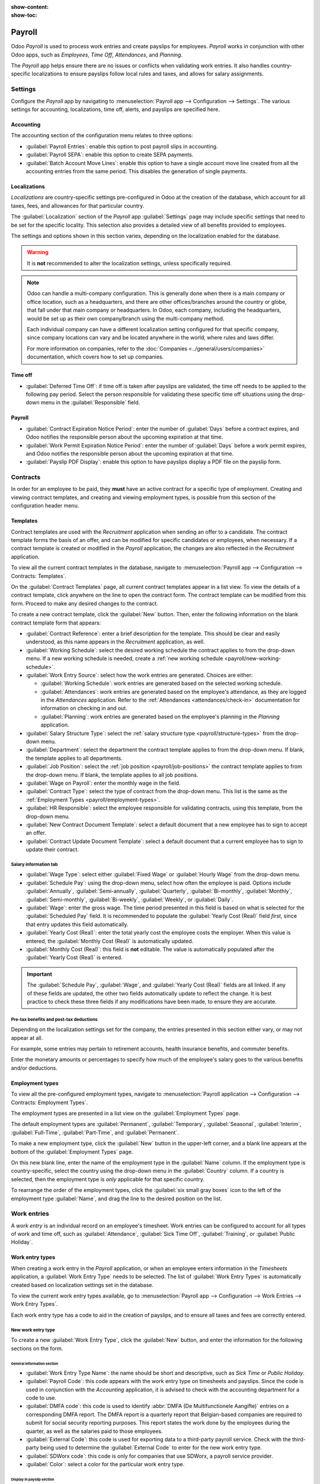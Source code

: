 :show-content:
:show-toc:

=======
Payroll
=======

Odoo *Payroll* is used to process work entries and create payslips for employees. *Payroll* works in
conjunction with other Odoo apps, such as *Employees*, *Time Off*, *Attendances*, and *Planning*.

The *Payroll* app helps ensure there are no issues or conflicts when validating work entries. It
also handles country-specific localizations to ensure payslips follow local rules and taxes, and
allows for salary assignments.

Settings
========

Configure the *Payroll* app by navigating to :menuselection:`Payroll app --> Configuration -->
Settings`. The various settings for accounting, localizations, time off, alerts, and payslips are
specified here.

Accounting
----------

The accounting section of the configuration menu relates to three options:

- :guilabel:`Payroll Entries`: enable this option to post payroll slips in accounting.
- :guilabel:`Payroll SEPA`: enable this option to create SEPA payments.
- :guilabel:`Batch Account Move Lines`: enable this option to have a single account move line
  created from all the accounting entries from the same period. This disables the generation of
  single payments.

Localizations
-------------

*Localizations* are country-specific settings pre-configured in Odoo at the creation of the
database, which account for all taxes, fees, and allowances for that particular country.

The :guilabel:`Localization` section of the *Payroll* app :guilabel:`Settings` page may include
specific settings that need to be set for the specific locality. This selection also provides a
detailed view of all benefits provided to employees.

The settings and options shown in this section varies, depending on the localization enabled for the
database.

.. warning::
   It is **not** recommended to alter the localization settings, unless specifically required.

.. note::
   Odoo can handle a multi-company configuration. This is generally done when there is a main
   company or office location, such as a headquarters, and there are other offices/branches around
   the country or globe, that fall under that main company or headquarters. In Odoo, each company,
   including the headquarters, would be set up as their own company/branch using the multi-company
   method.

   Each individual company can have a different localization setting configured for that specific
   company, since company locations can vary and be located anywhere in the world, where rules and
   laws differ.

   For more information on companies, refer to the :doc:`Companies <../general/users/companies>`
   documentation, which covers how to set up companies.

Time off
--------

- :guilabel:`Deferred Time Off`: if time off is taken after payslips are validated, the time off
  needs to be applied to the following pay period. Select the person responsible for validating
  these specific time off situations using the drop-down menu in the :guilabel:`Responsible` field.

  .. example::
     An employee is paid on the 15th of the month and the last day of the month. Payslips are
     typically processed a day before.

     If an employee's payslip is approved and processed on the 30th, but that same employee takes an
     unexpected sick day on the 31st, the time off needs to be logged.

     Since the employee is already paid for a regular work day on the 31st, to keep the time off
     balances correct, the sick day is moved/applied to the 1st of the next month (the next pay
     period).

Payroll
-------

- :guilabel:`Contract Expiration Notice Period`: enter the number of :guilabel:`Days` before a
  contract expires, and Odoo notifies the responsible person about the upcoming expiration at that
  time.
- :guilabel:`Work Permit Expiration Notice Period`: enter the number of :guilabel:`Days` before a
  work permit expires, and Odoo notifies the responsible person about the upcoming expiration at
  that time.
- :guilabel:`Payslip PDF Display`: enable this option to have payslips display a PDF file on the
  payslip form.

.. _payroll/work-entries-config:

Contracts
=========

In order for an employee to be paid, they **must** have an active contract for a specific type of
employment. Creating and viewing contract templates, and creating and viewing employment types, is
possible from this section of the configuration header menu.

Templates
---------

Contract templates are used with the *Recruitment* application when sending an offer to a candidate.
The contract template forms the basis of an offer, and can be modified for specific candidates or
employees, when necessary. If a contract template is created or modified in the *Payroll*
application, the changes are also reflected in the *Recruitment* application.

To view all the current contract templates in the database, navigate to :menuselection:`Payroll
app --> Configuration --> Contracts: Templates`.

On the :guilabel:`Contract Templates` page, all current contract templates appear in a list view. To
view the details of a contract template, click anywhere on the line to open the contract form. The
contract template can be modified from this form. Proceed to make any desired changes to the
contract.

To create a new contract template, click the :guilabel:`New` button. Then, enter the following
information on the blank contract template form that appears:

- :guilabel:`Contract Reference`: enter a brief description for the template. This should be clear
  and easily understood, as this name appears in the *Recruitment* application, as well.
- :guilabel:`Working Schedule`: select the desired working schedule the contract applies to from the
  drop-down menu. If a new working schedule is needed, create a :ref:`new working schedule
  <payroll/new-working-schedule>`.
- :guilabel:`Work Entry Source`: select how the work entries are generated. Choices are either:

  - :guilabel:`Working Schedule`: work entries are generated based on the selected working schedule.
  - :guilabel:`Attendances`: work entries are generated based on the employee's attendance, as they
    are logged in the *Attendances* application. Refer to the :ref:`Attendances
    <attendances/check-in>` documentation for information on checking in and out.
  - :guilabel:`Planning`: work entries are generated based on the employee's planning in the
    *Planning* application.

- :guilabel:`Salary Structure Type`: select the :ref:`salary structure type
  <payroll/structure-types>` from the drop-down menu.
- :guilabel:`Department`: select the department the contract template applies to from the drop-down
  menu. If blank, the template applies to all departments.
- :guilabel:`Job Position`: select the :ref:`job position <payroll/job-positions>` the contract
  template applies to from the drop-down menu. If blank, the template applies to all job positions.
- :guilabel:`Wage on Payroll`: enter the monthly wage in the field.
- :guilabel:`Contract Type`: select the type of contract from the drop-down menu. This list is the
  same as the :ref:`Employment Types <payroll/employment-types>`.
- :guilabel:`HR Responsible`: select the employee responsible for validating contracts, using this
  template, from the drop-down menu.
- :guilabel:`New Contract Document Template`: select a default document that a new employee has to
  sign to accept an offer.
- :guilabel:`Contract Update Document Template`: select a default document that a current employee
  has to sign to update their contract.

.. image:: payroll/contract-template.png
   :align: center
   :alt: A new contract template form, with the fields filled in.

Salary information tab
~~~~~~~~~~~~~~~~~~~~~~

- :guilabel:`Wage Type`: select either :guilabel:`Fixed Wage` or :guilabel:`Hourly Wage` from the
  drop-down menu.
- :guilabel:`Schedule Pay`: using the drop-down menu, select how often the employee is paid. Options
  include :guilabel:`Annually`, :guilabel:`Semi-annually`, :guilabel:`Quarterly`,
  :guilabel:`Bi-monthly`, :guilabel:`Monthly`, :guilabel:`Semi-monthly`, :guilabel:`Bi-weekly`,
  :guilabel:`Weekly`, or :guilabel:`Daily`.
- :guilabel:`Wage`: enter the gross wage. The time period presented in this field is based on what
  is selected for the :guilabel:`Scheduled Pay` field. It is recommended to populate the
  :guilabel:`Yearly Cost (Real)` field *first*, since that entry updates this field automatically.
- :guilabel:`Yearly Cost (Real)`: enter the total yearly cost the employee costs the employer. When
  this value is entered, the :guilabel:`Monthly Cost (Real)` is automatically updated.
- :guilabel:`Monthly Cost (Real)`: this field is **not** editable. The value is automatically
  populated after the :guilabel:`Yearly Cost (Real)` is entered.

.. important::
    The :guilabel:`Schedule Pay`, :guilabel:`Wage`, and :guilabel:`Yearly Cost (Real)` fields are
    all linked. If any of these fields are updated, the other two fields automatically update to
    reflect the change. It is best practice to check these three fields if any modifications have
    been made, to ensure they are accurate.

.. image:: payroll/salary-information.png
   :align: center
   :alt: The salary information tab, with the fields filled in.

Pre-tax benefits and post-tax deductions
~~~~~~~~~~~~~~~~~~~~~~~~~~~~~~~~~~~~~~~~

Depending on the localization settings set for the company, the entries presented in this section
either vary, or may not appear at all.

For example, some entries may pertain to retirement accounts, health insurance benefits, and
commuter benefits.

Enter the monetary amounts or percentages to specify how much of the employee's salary goes to the
various benefits and/or deductions.

.. _payroll/employment-types:

Employment types
----------------

To view all the pre-configured employment types, navigate to :menuselection:`Payroll application -->
Configuration --> Contracts: Employment Types`.

The employment types are presented in a list view on the :guilabel:`Employment Types` page.

The default employment types are :guilabel:`Permanent`, :guilabel:`Temporary`, :guilabel:`Seasonal`,
:guilabel:`Interim`, :guilabel:`Full-Time`, :guilabel:`Part-Time`, and :guilabel:`Permanent`.

To make a new employment type, click the :guilabel:`New` button in the upper-left corner, and a
blank line appears at the bottom of the :guilabel:`Employment Types` page.

On this new blank line, enter the name of the employment type in the :guilabel:`Name` column. If the
employment type is country-specific, select the country using the drop-down menu in the
:guilabel:`Country` column. If a country is selected, then the employment type is *only* applicable
for that specific country.

To rearrange the order of the employment types, click the :guilabel:`six small gray boxes` icon to
the left of the employment type :guilabel:`Name`, and drag the line to the desired position on the
list.

.. image:: payroll/employment-types.png
   :align: center
   :alt: The employment types in the database by default, in a list view.

Work entries
============

A *work entry* is an individual record on an employee's timesheet. Work entries can be configured to
account for all types of work and time off, such as :guilabel:`Attendance`, :guilabel:`Sick Time
Off`, :guilabel:`Training`, or :guilabel:`Public Holiday`.

.. seealso::
   :doc:`Manage work entries <payroll/work_entries>`

Work entry types
----------------

When creating a work entry in the *Payroll* application, or when an employee enters information in
the *Timesheets* application, a :guilabel:`Work Entry Type` needs to be selected. The list of
:guilabel:`Work Entry Types` is automatically created based on localization settings set in the
database.

To view the current work entry types available, go to :menuselection:`Payroll app --> Configuration -->
Work Entries --> Work Entry Types`.

Each work entry type has a code to aid in the creation of payslips, and to ensure all taxes and fees
are correctly entered.

.. image:: payroll/work-entry-types.png
   :align: center
   :alt: List of all work entry types currently available for use, with the payroll code and color.

New work entry type
~~~~~~~~~~~~~~~~~~~

To create a new :guilabel:`Work Entry Type`, click the :guilabel:`New` button, and enter the
information for the following sections on the form.

General information section
***************************

- :guilabel:`Work Entry Type Name`: the name should be short and descriptive, such as `Sick Time` or
  `Public Holiday`.
- :guilabel:`Payroll Code`: this code appears with the work entry type on timesheets and payslips.
  Since the code is used in conjunction with the *Accounting* application, it is advised to check
  with the accounting department for a code to use.
- :guilabel:`DMFA code`: this code is used to identify :abbr:`DMFA (De Multifunctionele Aangifte)`
  entries on a corresponding DMFA report. The DMFA report is a quarterly report that Belgian-based
  companies are required to submit for social security reporting purposes. This report states the
  work done by the employees during the quarter, as well as the salaries paid to those employees.
- :guilabel:`External Code`: this code is used for exporting data to a third-party payroll service.
  Check with the third-party being used to determine the :guilabel:`External Code` to enter for the
  new work entry type.
- :guilabel:`SDWorx code`: this code is only for companies that use SDWorx, a payroll service
  provider.
- :guilabel:`Color`: select a color for the particular work entry type.

Display in payslip section
**************************

- :guilabel:`Rounding`: the rounding method selected determines how quantities on timesheet entries
  are displayed on the payslip.

  - :guilabel:`No Rounding`: a timesheet entry is not modified.
  - :guilabel:`Half Day`: a timesheet entry is rounded to the closest half day amount.
  - :guilabel:`Day`: a timesheet entry is rounded to the closest full day amount.

.. example::
   If the working time is set to an 8-hour work day (40-hour work week), and an employee enters a
   time of 5.5 hours on a timesheet, and :guilabel:`Rounding` is set to :guilabel:`No Rounding`, the
   entry remains 5.5 hours. If :guilabel:`Rounding` is set to :guilabel:`Half Day`, the entry is
   changed to 4 hours. If it is set to :guilabel:`Day`, it is changed to 8 hours.

Unpaid section
**************

- :guilabel:`Unpaid in Structures Types`: if the work entry is for work that is not paid, specify
  which pay structure the unpaid work entry applies to from the drop-down menu. Some situations
  where work would be logged on a timesheet but no compensation given would be for unpaid
  internships, unpaid training, or volunteer work.

Valid for advantages section
****************************

- :guilabel:`Meal Voucher`: if the work entry should count towards a meal voucher, check the box.
- :guilabel:`Representation Fees`: if the work entry should count towards representation fees, check
  the box.
- :guilabel:`Private Car Reimbursement`: if the work entry should count towards a private car
  reimbursement, check the box.

Time off options section
************************

- :guilabel:`Time Off`: check this box if the work entry type can be selected for a time off
  request, or entry, in the *Time Off* application.

  If :guilabel:`Time Off` is checked, a :guilabel:`Time Off Type` field appears. This field has a
  drop-down menu to select the specific type of time off, such as `Paid Time Off`, `Sick Time Off`,
  or `Extra Hours`, for example.

  A new type of time off can be entered in the field, if the listed types of time off in the
  drop-down menu do **not** display the type of time off needed.
- :guilabel:`Keep Time Off Right`: this is for Belgian-specific companies **only**, and does
  **not** appear for other localizations. Check this box if the work entry is for time off that
  affects the time off benefits for the following year. Workers are given time off each year,
  according to the government, and in some cases, time off taken during a specific time period can
  affect how much time off the employee receives or accrues the following year.

Reporting section
*****************

- :guilabel:`Unforeseen Absence`: if the work entry should be visible on the unforeseen absences
  report, check this box.

.. image:: payroll/new-work-entry-type.png
   :align: center
   :alt: New work entry type form with all fields to be filled in.

.. _payroll/working-times:

Working schedules
-----------------

To view the currently configured working schedules, go to :menuselection:`Payroll app -->
Configuration --> Work Entries --> Working Schedules`. The working schedules that are available for
an employee's contracts and work entries are found in this list.

Working schedules are company-specific. Each company **must** identify each type of working schedule
they use. If the database is created for only one company, the company column is not available.

.. Example::
   An Odoo database containing multiple companies that use a standard 40-hour work week needs to
   have a separate working schedule entry for each company that uses the 40-hour standard work week.

   A database with five companies that all use a standard 40-hour work week needs to have five
   separate 40-hour working schedules configured.

.. image:: payroll/working-schedules.png
   :align: center
   :alt: All working schedules available to use currently set up in the database for the company.

.. _payroll/new-working-schedule:

New working schedule
~~~~~~~~~~~~~~~~~~~~

To create a new working schedule, click the :guilabel:`New` button, and enter the information on the
form.

The fields are auto-populated for a regular 40-hour work week but can be modified. First, change the
name of the working time by modifying the text in the :guilabel:`Name` field. Next, make any
adjustments to the days and times that apply to the new working time.

In the :guilabel:`Working Hours` tab, modify the :guilabel:`Day of Week`, :guilabel:`Day Period`,
and :guilabel:`Work Entry Type` selections by clicking on the drop-down menus in each column and
making the desired selection. The :guilabel:`Work From` and :guilabel:`Work To` columns are modified
by typing in the time.

.. note::
   The :guilabel:`Work From` and :guilabel:`Work To` times must be in a 24-hour format. For example,
   `2:00 PM` would be entered as `14:00`.

If the working time should be in a two-week configuration, click the :guilabel:`Switch to 2 weeks
calendar` button in the top left. This creates entries for an :guilabel:`Even week` and an
:guilabel:`Odd week`.

.. image:: payroll/new-working-schedule.png
   :align: center
   :alt: New working schedule form.

Salary
======

.. _payroll/structure-types:

Structure types
---------------

In Odoo, an employee's payslip is based on *structures* and *structure types*, which both affect how
an employee enters timesheets. Each structure type is an individual set of rules for processing a
timesheet entry, which consists of different structures nested within it. Structure types define how
often an employee gets paid, the working hours, and if wages are based on a salary (fixed) or how
many hours the employee worked (varied).

For example, a structure type could be `Employee`, and that structure type could have two different
structures in it: a `Regular Pay` structure which includes all the separate rules for processing
regular pay, as well as a structure for an `End of Year Bonus` which includes the rules only for the
end of year bonus. Both the `Regular Pay` structure and `End of Year Bonus` structure are structures
within the `Employee` structure type.

The different :guilabel:`Structure Types` can be seen by navigating to :menuselection:`Payroll app
--> Configuration --> Salary --> Structure Types`.

There are two default structure types configured in Odoo: :guilabel:`Employee` and
:guilabel:`Worker`. Typically, :guilabel:`Employee` is used for salaried employees, which is why the
wage type is :guilabel:`Monthly Fixed Wage`, and :guilabel:`Worker` is typically used for employees
paid by the hour, so the wage type is :guilabel:`Hourly Wage`.

.. image:: payroll/structure-type.png
   :align: center
   :alt: List of all currently configured structure types available to use.

New structure type
~~~~~~~~~~~~~~~~~~

To make a new structure type, click the :guilabel:`New` button, and a blank structure type form
appears.

Proceed to enter information in the fields. Most fields are pre-populated, but all the fields can be
modified.

- :guilabel:`Structure Type`: enter the name for the new structure type, such as `Employee` or
  `Worker`.
- :guilabel:`Country`: select the country that the new structure type applies to from the drop-down
  menu.
- :guilabel:`Wage Type`: select what type of wage the new structure type uses, either
  :guilabel:`Fixed Wage` or :guilabel:`Hourly Wage`.

  If the type is to be used for salaried employees, who receive the same wage every pay period,
  select :guilabel:`Fixed Wage`.

  If the type is to be used for employees, who receive wages based on how many hours they worked
  during a pay period, select :guilabel:`Hourly Wage`.
- :guilabel:`Default Scheduled Pay`: select the typical pay schedule for the new structure type from
  the drop-down menu. Options are :guilabel:`Monthly`, :guilabel:`Quarterly`,
  :guilabel:`Semi-annually`, :guilabel:`Annually`, :guilabel:`Weekly`, :guilabel:`Bi-weekly`,
  :guilabel:`Bi-monthly`. This indicates how often this specific type of structure is paid out.
- :guilabel:`Default Working Hours`: select the default working hours for the new structure type
  from the drop-down menu. All available working hours for the currently selected company appear in
  the drop-down menu. The default working hours that are pre-configured in Odoo is the
  :guilabel:`Standard 40 hours/week` option. If the needed working hours do not appear in the list,
  a :ref:`new set of default working hours can be created <new-default-working-hours>`.
- :guilabel:`Regular Pay Structure`: type in the name for the regular pay structure.
- :guilabel:`Default Work Entry Type`: select the default type of work entry the new structure type
  falls under from the drop-down menu. The default options include :guilabel:`Attendance`,
  :guilabel:`Overtime Hours`, :guilabel:`Generic Time Off`, :guilabel:`Compensatory Time Off`,
  :guilabel:`Home Working`, :guilabel:`Unpaid`, :guilabel:`Sick Time Off`, :guilabel:`Paid Time
  Off`, :guilabel:`Out Of Contract`, :guilabel:`Extra Hours`, and :guilabel:`Long Term Time Off`.

  To view all the options for the :guilabel:`Default Work Entry Type`, click the :guilabel:`Search
  More..` button at the bottom of the drop-down list.

  Depending on the localization settings, this list may contain more options in addition to the
  default options.

.. image:: payroll/new-structure.png
   :align: center
   :alt: New structure type form to fill out when creating a new structure type.

.. _new-default-working-hours:

New default working hours
~~~~~~~~~~~~~~~~~~~~~~~~~

To make new default working hours, type the name for the new working hours in the :guilabel:`Default
Working Hours` field on the new structure type form. Click :guilabel:`Create and edit`. A default
working hours form pops up. The default working hours form has two sections, a general information
section and a tab listing out all the individual working hours by day and time. When the form is
completed, click :guilabel:`Save & Close`.

- :guilabel:`Name`: type in the name for the new default working hours. This should be descriptive
  and clear to understand, such as `Standard 20 Hours/Week`.
- :guilabel:`Company`: select the company that can use these new default working hours from the
  drop-down menu. Keep in mind, working hours are company-specific, and cannot be shared between
  companies. Each company needs to have their own working hours set.
- :guilabel:`Average Hour Per Day`: the average hours per day field is auto-populated, based on the
  working hours configured in the :guilabel:`Working Hours` tab. This entry affects resource
  planning, since the average daily hours affect what resources can be used, and in what quantity,
  per work day.
- :guilabel:`Timezone`: select the time zone to be used for the new default working hours from the
  drop-down menu.
- :guilabel:`Company Full Time`: enter the number of hours per week an employee would need to work
  to be considered a full-time employee. Typically, this is approximately 40 hours, and this number
  affects what types of benefits an employee can receive, based on their employment status
  (full-time vs part-time).
- :guilabel:`Work Time Rate`: this percentage is auto-generated based on the entry for the
  :guilabel:`Company Full Time` and the working hours configured in the :guilabel:`Working Hours`
  tab. This number should be between `0.00%` and `100%`, so if the percentage is above `100%`, it is
  an indication that the working times and/or :guilabel:`Company Full Time` hours need adjustment.
- :guilabel:`Working Hours` Tab: this tab is where each day's specific working hours are listed.
  When a new default working hour form is created, the :guilabel:`Working Hours` tab is
  pre-populated with a default 40-hour week, with each day divided into three timed sections.

  Every day has morning (8:00-12:00), lunch (12:00-13:00), and evening (13:00-17:00) hours
  configured, using a 24 hour time format.

  To adjust any of these hours, click on the specific field to adjust, and make the adjustment using
  the drop-down menus, or in the specific case of the times, type in the desired time.

  Keep in mind, working hours are company-specific, and cannot be shared between companies. Each
  company needs to have their own working hours set.

  .. note::
     If the working hours are not consistent each week, and the hours are on a bi-weekly schedule
     instead, click the :guilabel:`Switch to 2 week calendar` button at the top of the new default
     working hours form. This changes the :guilabel:`Working Hours` tab to display two weeks of
     working times that can be adjusted.

Structures
----------

*Salary structures* are the different ways an employee gets paid within a specific *structure*, and
are specifically defined by various rules.

The amount of structures a company needs for each structure type depends on how many different ways
employees are paid, and how their pay is calculated. For example, a common structure that could be
useful to add may be a `Bonus`.

To view all the various structures for each structure type, go to :menuselection:`Payroll app -->
Configuration --> Salary --> Structures`.

Each :ref:`structure type <payroll/structure-types>` lists the various structures associated with
it. Each structure contains a set of rules that define it.

.. image:: payroll/salary-structure.png
   :align: center
   :alt: All available salary structures.

Click on a structure to view its :guilabel:`Salary Rules`. These rules are what calculate the
payslip for the employee.

.. image:: payroll/structure-regular-pay-rules.png
   :align: center
   :alt: Salary structure details for Regular Pay, listing all the specific Salary Rules.

Rules
-----

Each structure has a set of *salary rules* to follow for accounting purposes. These rules are
configured by the localization, and affect actions in the *Accounting* application, so modifications
to the default rules, or the creation of new rules, should only be done when necessary.

To view all the rules, go to :menuselection:`Payroll app --> Configuration --> Salary --> Rules`.
Click on a structure (such as :guilabel:`Regular Pay`) to view all the rules.

To make a new rule, click :guilabel:`New`. A new rule form appears. Enter the following information
in the fields.

Top section
~~~~~~~~~~~

- :guilabel:`Rule Name`: enter a name for the rule. This field is required.
- :guilabel:`Category`: select a category the rule applies to from the drop-down menu, or enter a
  new one. This field is required.
- :guilabel:`Code`: enter a code to be used for this new rule. It is recommended to coordinate with
  the accounting department for a code to use as this affects accounting reports and payroll
  processing. This field is required.
- :guilabel:`Sequence`: enter a number indicating when this rule is calculated in the sequence of
  all other rules.
- :guilabel:`Salary Structure`: select a salary structure the rule applies to from the drop-down
  menu, or enter a new one. This field is required.
- :guilabel:`Active`: enable this toggle, so the rule is available for use. Disable the toggle to
  hide the rule without deleting it in the database.
- :guilabel:`Appears on payslip`: tick the checkbox to have the rule appear on employee payslips.
- :guilabel:`View on Employer Cost Dashboard`: tick the checkbox to have the rule appear on the
  :guilabel:`Employer Cost` report, located on the *Payroll* app dashboard.
- :guilabel:`View on Payroll Reporting`: tick the checkbox to have the rule appear on payroll
  reports.

.. image:: payroll/new-rule.png
   :align: center
   :alt: Enter the information for the new rule on the new rule form.

General tab
~~~~~~~~~~~

Conditions
**********

- :guilabel:`Condition Based on`: select from the drop-down menu whether the rule is
  :guilabel:`Always True` (always applies), a :guilabel:`Range` (applies to a specific range, which
  is entered beneath the selection), or a :guilabel:`Python Expression` (the code is entered beneath
  the selection). This field is required.

Computation
***********

- :guilabel:`Amount Type`: select from the drop-down menu whether the amount is a :guilabel:`Fixed
  Amount`, a :guilabel:`Percentage (%)`, or a :guilabel:`Python Code`. Depending on what is
  selected, the fixed amount, percentage, or Python code needs to be entered next. This field is
  required.

Company contribution
********************

- :guilabel:`Partner`: if another company financially contributes to this rule, select the company
  from the drop-down menu.

Description tab
~~~~~~~~~~~~~~~

Provide any additional information in this tab to help clarify the rule. This tab only appears in
the rule form.

Accounting tab
~~~~~~~~~~~~~~

- :guilabel:`Debit Account`: select the debit account from the drop-down menu the rule affects.
- :guilabel:`Credit Account`: select the credit account from the drop-down menu the rule affects.
- :guilabel:`Not computed in net accountability`: tick the checkbox to delete the value of this rule
  in the `Net Salary` rule.

Rule parameters
---------------

.. note::
   Currently, the :guilabel:`Rule Parameters` feature found inside the :menuselection:`Payroll app
   --> Configuration --> Salary --> Rule Parameters` menu is still in development and only serves a
   specific use case for Belgian markets. The documentation will be updated when this section has
   matured to more markets.

Other input types
-----------------

When creating payslips, it is sometimes necessary to add other entries for specific circumstances,
like expenses, reimbursements, or deductions. These other inputs can be configured by navigating to
:menuselection:`Payroll app --> Configuration --> Salary --> Other Input Types`.

.. image:: payroll/other-input.png
   :align: center
   :alt: A list of other input types for payroll that can be selected when creating a new entry for
         a payslip.

To create a new input type, click the :guilabel:`New` button. Enter the :guilabel:`Description`, the
:guilabel:`Code`, and which structure it applies to in the :guilabel:`Availability in Structure`
field.

.. important::
   The :guilabel:`Code` is used in the salary rules to compute payslips. If the
   :guilabel:`Availability in Structure` field is left blank, it indicates that the new input type
   is available for all payslips and is not exclusive to a specific structure.

.. image:: payroll/input-type-new.png
   :align: center
   :alt: A new Input Type form filled in.

Salary attachment types
-----------------------

Salary attachments, also thought of as "wage garnishments", are portions of earnings taken out of a
payslip for something specific. Much like all other aspects of payroll configurations, the types of
salary attachments **must** be defined.

To view the currently configured salary attachments, navigate to :menuselection:`Payroll app -->
Configuration --> Salary --> Salary Attachment Types`. The default salary attachment types are
:guilabel:`Attachment of Salary`, :guilabel:`Assignment of Salary`, and :guilabel:`Child Support`.

To make a new type of salary attachment, click the :guilabel:`New` button. Then, enter the
:guilabel:`Name`, the :guilabel:`Code` (used in the salary rules to compute payslips), and decide if
it should have :guilabel:`No End Date`.

.. image:: payroll/new-attachment.png
   :align: center
   :alt: A new salary attachment form filled in.

Salary package configurator
===========================

The various options under the :guilabel:`Salary Package Configurator` section of the
:menuselection:`Payroll app --> Configuration --> Salary Package Configurator` menu all affect an
employee's potential salary. These sections (:guilabel:`Benefits`, :guilabel:`Personal Info`,
and :guilabel:`Resume`) specify what benefits can be offered to an employee in their salary package.

Depending on what information an employee enters (such as deductions, dependents, etc.), their
salary is adjusted accordingly. When an applicant applies for a job on the company website, the
sections under :guilabel:`Salary Package Configurator` directly affect what the applicant sees, and
what is populated, as the applicant enters information.

Benefits
--------

When offering potential employees a position, there can be certain benefits set in Odoo, in addition
to the salary, to make an offer more appealing (such as extra time off, the use of a company car,
reimbursement for a phone or internet, etc.).

To view the benefits, go to :menuselection:`Payroll app --> Configuration --> Salary Package
Configurator: Benefits`. Benefits are grouped by :guilabel:`Structure type`, and the benefit listed
for a particular structure type is only available for that specific structure.

.. image:: payroll/benefits.png
   :align: center
   :alt: A list view of all the benefits available for each structure type.

.. example::
   A company has two structure types, one labeled :guilabel:`Employee`, and another labeled
   :guilabel:`Intern`. The :guilabel:`Employee` structure type contains the benefit of using a
   company car, while the :guilabel:`Intern` structure type has a meal voucher benefit available.

   A person hired under the :guilabel:`Employee` structure type can use the company car benefit, but
   cannot have meal vouchers. A person hired under the :guilabel:`Intern` structure type would have
   meal voucher benefits available to them, not the use of a company car.

To make a new benefit, click the :guilabel:`New` button, and enter the information in the fields on
the blank benefits form.

The various fields for creating a benefit are as follows:

General information section
~~~~~~~~~~~~~~~~~~~~~~~~~~~

- :guilabel:`Benefits`: enter the name for the benefit. This field is required.
- :guilabel:`Benefit Field`: select from the drop-down menu the type of benefit this is.
- :guilabel:`Cost Field`: select from the drop-down menu the type of cost incurred by the company
  for this specific benefit. The default options are :guilabel:`Calendar Changed`, :guilabel:`Yearly
  Cost (Real)`, :guilabel:`Extra Time Off`, :guilabel:`Hourly Wage`, :guilabel:`Part Time`,
  :guilabel:`Wage`, :guilabel:`Wage with Holidays`, and :guilabel:`Work time rate`. Depending on the
  localization settings, additional options are available.
- :guilabel:`Related Type`: select from the drop-down menu what type of benefit it is. Select from
  :guilabel:`Monthly Benefit in Kind`, :guilabel:`Monthly Benefit in Net`, :guilabel:`Monthly
  Benefit in Cash`, :guilabel:`Yearly Benefits in Cash`, or :guilabel:`Non Financial Benefits`. This
  field is required.
- :guilabel:`Benefit Field`: select from the drop-down menu the specific field on the contract the
  benefit appears.
- :guilabel:`Cost Field`: select the specific field on the contract that the cost of the benefit is
  linked to, using the drop-down menu. If this field is left blank, the cost of the benefit is not
  computed in the employee budget.
- :guilabel:`Impacts Net Salary`: tick the checkbox if the benefit should impact the employee's net
  salary.
- :guilabel:`Requested Documents`: select any document that is required to be submitted for this
  benefit, from the drop-down menu.
- :guilabel:`Mandatory Benefits`: using the drop-down menu, select the benefit that is required in
  order for this specific benefit to be offered to the employee.

  For example, a benefit for car insurance would populate `Company Car` in this field. This would
  allow the car insurance benefit to **only** be displayed if the employee has selected/enabled the
  benefit of a company car.
- :guilabel:`Salary Structure Type`: select from the drop-down menu which salary structure type this
  benefit applies to. This field is required.
- :guilabel:`Unit of Measure`: select the metric that the benefit is granted, using the drop-down
  menu. The options are :guilabel:`Days`, :guilabel:`Percent`, or :guilabel:`Currency`.

.. image:: payroll/new-benefit.png
   :align: center
   :alt: A new benefit form filled out for an internet subscription.

Display section
~~~~~~~~~~~~~~~

- :guilabel:`Show Name`: tick the checkbox to have the benefit name appear in the salary package
  configurator.
- :guilabel:`Display Type`: select from the drop-down menu how this benefit is displayed. The
  options are :guilabel:`Always Selected`, :guilabel:`Dropdown`, :guilabel:`Dropdown Group`,
  :guilabel:`Slider`, :guilabel:`Radio Buttons`, :guilabel:`Manual Input`, or :guilabel:`Text`. This
  field is required.

  Depending on the selection made, additional configurations need to be made. For example, if
  :guilabel:`Radio Buttons` is selected, the individual radio buttons must be entered.
- :guilabel:`Icon`: an icon from the Font Awesome library can be visible for this benefit. Enter the
  text code for the icon in this field. For example, to display a suitcase icon, the code `fa
  fa-suitcase` is entered on this line.
- :guilabel:`Hide Description`: tick the checkbox to hide the benefit description if the benefit is
  not selected by the employee.
- :guilabel:`Folded`: if the benefit should be folded, or hidden, because it is dependant on another
  benefit selection, tick the checkbox. The following fields appear when this is active:

  - :guilabel:`Fold Label`: enter a name for the folded section of the benefit.
  - :guilabel:`Fold Res Field`: select the contract field this benefit is tied to using the
    drop-down menu. If this field is selected on the contract, then this benefit becomes visible.

Activity section
~~~~~~~~~~~~~~~~

- :guilabel:`Activity Type`: from the drop-down menu, select the activity type that is automatically
  created when this benefit is selected by the employee.
- :guilabel:`Activity Creation`: select when the activity is created, either when the
  :guilabel:`Employee signs his contract`, or when the :guilabel:`Contract is countersigned`. Click
  the radio button next to the desired selection.
- :guilabel:`Activity Creation Type`: select the parameters for when the activity is created, either
  :guilabel:`When the benefit is set` or :guilabel:`When the benefit is modified`. Click the radio
  button next to the desired selection.
- :guilabel:`Assigned to`: select the user the activity is automatically assigned to, using the
  drop-down menu.

Sign section
~~~~~~~~~~~~

- :guilabel:`Template to Sign`: if the employee is required to sign a document when selecting this
  benefit, select the document template from the drop-down menu.

  For example, a benefit regarding the use of a company car may require the employee to sign a
  document acknowledging the company's car policies.

Description tab
~~~~~~~~~~~~~~~

Provide any additional information in this tab to help clarify the benefit.

Personal info
-------------

Every employee in Odoo has an *employee card* which is created when a candidate becomes an
employee. This card includes all of their personal information, resume, work information, and
documents.

The personal information is gathered from the salary package configurator section that a
candidate fills out after being offered a position. This personal information is then transferred to
the employee card when they are hired.

To view an employee's card, go to the main :menuselection:`Employees` app dashboard, and click on
the employee's card.

.. note::
   An employee card can be thought of as an employee personnel file.

The :guilabel:`Personal Info` section lists all of the fields that are available to enter on the
employee's card. To access this section, go to :menuselection:`Payroll app --> Configuration -->
Salary Package Configurator: Personal Info`.

.. image:: payroll/personal-info.png
   :align: center
   :alt: A list of all the personal information that appears on the employee card to enter.

To edit a personal info entry, select an entry from the list on the :guilabel:`Personal Info` page,
and modify the personal info on the form that appears.

To create a new personal info entry, click the :guilabel:`New` button.

The required fields, aside from entering the :guilabel:`Information` name, are :guilabel:`Related
Model`, :guilabel:`Related Field`, and :guilabel:`Category`.

Select a :guilabel:`Related Model` from the drop-down menu. :guilabel:`Employee` populates the field
by default, but the :guilabel:`Bank Account` option is also available if the information is related
to a bank account, instead.

Select a :guilabel:`Related Field` from the drop-down menu that best describes what kind of personal
information this entry is, and where it is stored in the backend. Then, select a
:guilabel:`Category` from the drop-down menu that the personal information should be under, such as
:guilabel:`Address` or :guilabel:`Personal Documents`.

The two most important fields on the personal info form are :guilabel:`Is Required` and
:guilabel:`Display Type`.

Checking the :guilabel:`Is Required` box makes the field mandatory on the employee's card. The
:guilabel:`Display Type` drop-down menu allows for the information to be entered in a variety of
ways, like a :guilabel:`Text` box, to a customizable :guilabel:`Radio` button, a
:guilabel:`Checkbox`, a :guilabel:`Document`, and more.

.. image:: payroll/personal-new.png
   :align: center
   :alt: New personal information entry.

Resumé
------

The resumé section, housed within the salary package configurator section of the settings menu, is
how salary information rules are configured when offering a position to potential employees.

When an offer is sent to a prospective employee, the values for the offer are computed from these
settings, and appear on the offer page.

To configure this section, navigate to :menuselection:`Payroll app --> Configuration --> Salary
Package Configurator: Resumé`.

By default, there are three :guilabel:`Salary Structure Types` pre-configured in Odoo:
:guilabel:`Worker`, :guilabel:`Employee`, and :guilabel:`None`.

Each :guilabel:`Salary Structure Type` has several rules configured. These affect how an offer is
calculated using that particular :guilabel:`Salary Structure Type`.

To create a new rule, click the :guilabel:`New` button, and a blank :guilabel:`Contract Salary
Resumé` form loads.

Enter the following information on the form:

- :guilabel:`Information`: type in a name for this field.
- :guilabel:`Category`: select the category this value is housed under, using the drop-down menu.
  The default options are :guilabel:`Monthly Salary`, :guilabel:`Monthly Benefits`,
  :guilabel:`Yearly Benefits`, and :guilabel:`Total`.

  New categories can be made if needed.

  Click the :guilabel:`New` button, then enter the name for the new category in the :guilabel:`Name`
  field. Next, select the :guilabel:`Periodicity` from the drop-down menu, either
  :guilabel:`Monthly` or :guilabel:`Yearly`. Last, enter a number for the sequence. This corresponds
  to where this rule appears in the  :guilabel:`Salary Structure Type` rule list.

  Finally, click :guilabel:`Save & Close`.
- :guilabel:`Impacts Monthly Total`: tick the checkbox if this value is added in the monthly total
  calculation.
- :guilabel:`Unit of Measure`: select what kind of value this rule is, either :guilabel:`Currency`,
  :guilabel:`Days`, or :guilabel:`Percent`.

  :guilabel:`Currency` is for a set monetary value, :guilabel:`Days` is for compensation in the form
  of time off, and :guilabel:`Percent` is for a monetary value awarded that is based upon another
  metric, such as commissions.
- :guilabel:`Salary Structure Type`: select which :guilabel:`Salary Structure Type` this rule is
  nested under, from the drop-down menu.
- :guilabel:`Value Type`: select how the value is computed, using the drop-down menu. The default
  options are :guilabel:`Fixed Value`, :guilabel:`Contract Value`, :guilabel:`Payslip Value`,
  :guilabel:`Sum of Benefits Values`, and :guilabel:`Monthly Total`.
- :guilabel:`Code`: select the code this rule applies to from the drop-down menu.

.. image:: payroll/resume-net.png
   :align: center
   :alt: The net wage rule form filled out, with all the information for net pay.

Jobs
====

Since the *Payroll* application is responsible for paying employees for specific job positions, the
complete list of job positions can be found in both the *Payroll* and *Recruitment* applications.

.. _payroll/job-positions:

Job positions
-------------

The job positions listed in the *Payroll* application are identical to the job positions listed in
the *Recruitment* application. If a new job position is added in the *Recruitment* application, it
is also visible in the *Payroll* application, and vice versa.

To view the job positions, navigate to :menuselection:`Payroll app --> Configuration --> Jobs: Job
Positions`.

A list of all the job positions appear, along with the corresponding department, on the
:guilabel:`Job Position` page.

.. image:: payroll/job-positions.png
   :align: center
   :alt: A list of all the job positions and corresponding departments.

To create a new job description, click the :guilabel:`New` button and a job form appears.

Enter the information on the form for the new position. The information is identical as to the
information entered when creating a new job position in the *Recruitment* application.

Refer to the :doc:`../hr/recruitment/new_job` documentation for more details on how to fill out this
form.

.. seealso::
   .. toctree::
      :titlesonly:

      payroll/contracts
      payroll/payslips
      payroll/work_entries
      payroll/reporting
